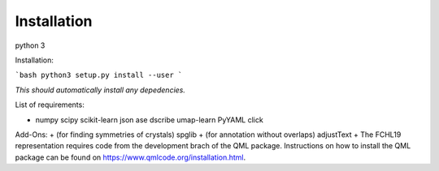 .. _installation:

Installation
*******************************

python 3

Installation:

```bash
python3 setup.py install --user
```

*This should automatically install any depedencies.*

List of requirements:

+ numpy scipy scikit-learn json ase dscribe umap-learn PyYAML click

Add-Ons:
+ (for finding symmetries of crystals) spglib 
+ (for annotation without overlaps) adjustText
+ The FCHL19 representation requires code from the development brach of the QML package. Instructions on how to install the QML package can be found on https://www.qmlcode.org/installation.html.


